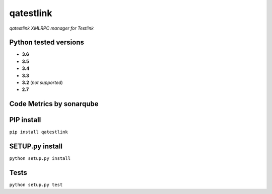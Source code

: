 qatestlink
==========

*qatestlink XMLRPC manager for Testlink*



.. image:: https://img.shields.io/github/downloads/netzulo/qatestlink/total.svg
  :alt: Downloads on Github
  :target: https://img.shields.io/github/downloads/netzulo/qatestlink/total.svg
.. image:: https://img.shields.io/pypi/dd/qatestlink.svg
  :alt: Downloads on Pypi
  :target: https://img.shields.io/pypi/dd/qatestlink.svg
.. image:: https://img.shields.io/github/release/netzulo/qatestlink.svg
  :alt: GitHub release
  :target: https://img.shields.io/github/release/netzulo/qatestlink.svg

+-----------------------+-----------------------------------------------------------------------+------------------------------------------------------------------------------------------------+
| Branch                | Linux Deploy                                                          | Windows Deploy                                                                                 |
+=======================+=======================================================================+================================================================================================+
|  master               | .. image:: https://travis-ci.org/netzulo/qatestlink.svg?branch=master | .. image:: https://ci.appveyor.com/api/projects/status/7low4kw7qa6a5vem/branch/master?svg=true |
+-----------------------+-----------------------+-----------------------------------------------+------------------------------------------------------------------------------------------------+
|  devel                | .. image:: https://travis-ci.org/netzulo/qatestlink.svg?branch=devel  | .. image:: https://ci.appveyor.com/api/projects/status/7low4kw7qa6a5vem/branch/devel?svg=true |
+-----------------------+-----------------------------------------------------------------------+------------------------------------------------------------------------------------------------+


Python tested versions
----------------------

+  **3.6**
+  **3.5**
+  **3.4**
+  **3.3**
+ **3.2** (*not supported*)
+  **2.7**


Code Metrics by sonarqube
----------------------------

.. image:: http://qalab.tk:82/api/badges/gate?key=qatestlink
  :alt: Quality Gate
  :target: http://qalab.tk:82/api/badges/gate?key=qatestlink
.. image:: http://qalab.tk:82/api/badges/measure?key=qatestlink&metric=lines
  :alt: Lines
  :target: http://qalab.tk:82/api/badges/gate?key=qatestlink
.. image:: http://qalab.tk:82/api/badges/measure?key=qatestlink&metric=bugs
  :alt: Bugs
  :target: http://qalab.tk:82/api/badges/gate?key=qatestlink
.. image:: http://qalab.tk:82/api/badges/measure?key=qatestlink&metric=vulnerabilities
  :alt: Vulnerabilities
  :target: http://qalab.tk:82/api/badges/gate?key=qatestlink
.. image:: http://qalab.tk:82/api/badges/measure?key=qatestlink&metric=code_smells
  :alt: Code Smells
  :target: http://qalab.tk:82/api/badges/gate?key=qatestlink
.. image:: http://qalab.tk:82/api/badges/measure?key=qatestlink&metric=sqale_debt_ratio
  :alt: Debt ratio
  :target: http://qalab.tk:82/api/badges/gate?key=qatestlink
.. image:: http://qalab.tk:82/api/badges/measure?key=qatestlink&metric=comment_lines_density
  :alt: Comments
  :target: http://qalab.tk:82/api/badges/gate?key=qatestlink


PIP install
-----------

``pip install qatestlink``

SETUP.py install
----------------

``python setup.py install``

Tests
-----

``python setup.py test``
